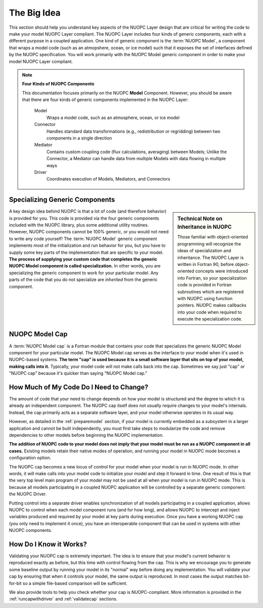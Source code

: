 .. _bigidea:

The Big Idea
============

This section should help you understand key aspects of the NUOPC Layer
design that are critical for writing the code to make your model 
NUOPC Layer compliant.  The NUOPC Layer includes four kinds of
generic components, each with a different purpose in a
coupled application.  One kind of generic component is the 
:term:`NUOPC Model`,  a component that wraps a model
code (such as an atmopshere, ocean, or ice model) such that it
exposes the set of interfaces defined by the NUOPC specification.
You will work primarily with the NUOPC Model generic component
in order to make your model NUOPC Layer compliant.

.. note:: **Four Kinds of NUOPC Components**
    
    This documentation focuses primarily on the NUOPC **Model** Component.
    However, you should be aware that there are four kinds of generic 
    components implemented in the NUOPC Layer:
    
        Model
            Wraps a model code, such as an atmosphere, ocean, or ice model
            
        Connector
            Handles standard data transformations (e.g., redistribution
            or regridding) between two components in a single direction 
                        
        Mediator
            Contains custom coupling code (flux calculations, averaging)
            between Models; Unlike the Connector, a Mediator can handle
            data from multiple Models with data flowing in multiple ways
            
        Driver
            Coordinates execution of Models, Mediators, and Connectors  
          


Specializing Generic Components
-------------------------------

.. sidebar:: Technical Note on Inheritance in NUOPC

    Those familiar with object-oriented programming will recognize
    the ideas of specialization and inheritance.  The NUOPC Layer
    is written in Fortran 90, before object-oriented concepts were
    introduced into Fortran, so your specialization code is
    provided in Fortran subroutines which are registered with
    NUOPC using function pointers.  NUOPC makes callbacks into
    your code when required to execute the specialization code.
    
A key design idea behind NUOPC is that a lot of code (and therefore
behavior) is provided for you.  This code is provided via the
four generic components included with the NUOPC library, plus 
some additional utility routines.
However, NUOPC components cannot be 100% generic, or you would not
need to write any code yourself!  The :term:`NUOPC Model` generic component 
implements most of the initialization and run behavior for you, but you
have to supply some key parts of the implementation that are specific
to your model.  **The process of supplying your custom code that completes
the generic NUOPC Model component is called specialization.**  In other
words, you are specializing the generic component to work for your
particular model.  Any parts of the code that you do not specialize are 
*inherited* from the generic component.  


NUOPC Model Cap
---------------

A :term:`NUOPC Model cap` is a Fortran module that contains your code
that specializes the generic NUOPC Model component for your
particular model.  The NUOPC Model cap serves as the interface
to your model when it's used in NUOPC-based systems. 
**The term "cap" is used because it is
a small software layer that sits on top of your model, making 
calls into it.**  Typically, your model code will not make calls
back into the cap.  Sometimes we say just "cap" or "NUOPC cap" 
because it's quicker than saying "NUOPC Model cap."


How Much of My Code Do I Need to Change?
----------------------------------------

The amount of code that your need to change depends on how your
model is structured and the degree to which it is already an
independent component.  The NUOPC cap itself does not usually require
changes to your model's internals.  Instead, the cap primarily 
acts as a separate software layer, and your model otherwise 
operates in its usual way. 

However, as detailed in the :ref:`preparemodel` section,
if your model is currently embedded as a subsystem in a larger
application and cannot be built independently, you must first take
steps to modularize the code and remove dependencies to other
models before beginning the NUOPC implementation.

**The addition of NUOPC code to your model does not imply that your 
model must be run as a NUOPC component in all cases.**  Existing models 
retain their native modes of operation, and running your model in 
NUOPC mode becomes a configuration option.

The NUOPC cap becomes a new locus of control for your model when 
your model is run in NUOPC mode. In other words, it will make calls into your
model code to initialize your model and step it forward in time.
One result of this is that the very top level main program of 
your model may not be used at all when your model is run in 
NUOPC mode.  This is because all models participating in a coupled
NUOPC application will be controlled by a separate generic component:
the NUOPC Driver.  

Putting control into a separate driver enables synchronization
of all models participating in a coupled application, allows NUOPC
to control when each model component runs (and for how long), and allows
NUOPC to intercept and inject variables produced and required
by your model at key parts during execution.  Once you have a working 
NUOPC cap (you only need to implement it once), you have an interoperable 
component that can be used in systems with other NUOPC components.  

How Do I Know it Works?
-----------------------

Validating your NUOPC cap is extremely important.  The idea is to
ensure that your model's current behavior is reproduced 
exactly as before, but this time with control flowing from the cap.  This is
why we encourage you to generate some baseline output by running
your model in its "normal" way before doing any implementation.  
You will validate your cap by ensuring that when it controls your model, 
the same output is reproduced. In most cases the output matches bit-for-bit
so a simple file-based comparison will be sufficient.

We also provide tools to help you check whether your cap is NUOPC-compliant.
More information is provided in the :ref:`runcapwithdriver` and
:ref:`validatecap` sections.


            
    
   
